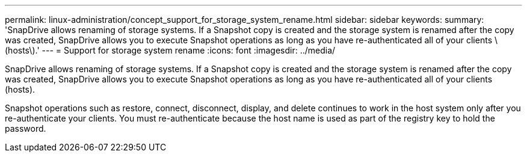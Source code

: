 ---
permalink: linux-administration/concept_support_for_storage_system_rename.html
sidebar: sidebar
keywords: 
summary: 'SnapDrive allows renaming of storage systems. If a Snapshot copy is created and the storage system is renamed after the copy was created, SnapDrive allows you to execute Snapshot operations as long as you have re-authenticated all of your clients \(hosts\).'
---
= Support for storage system rename
:icons: font
:imagesdir: ../media/

[.lead]
SnapDrive allows renaming of storage systems. If a Snapshot copy is created and the storage system is renamed after the copy was created, SnapDrive allows you to execute Snapshot operations as long as you have re-authenticated all of your clients (hosts).

Snapshot operations such as restore, connect, disconnect, display, and delete continues to work in the host system only after you re-authenticate your clients. You must re-authenticate because the host name is used as part of the registry key to hold the password.
